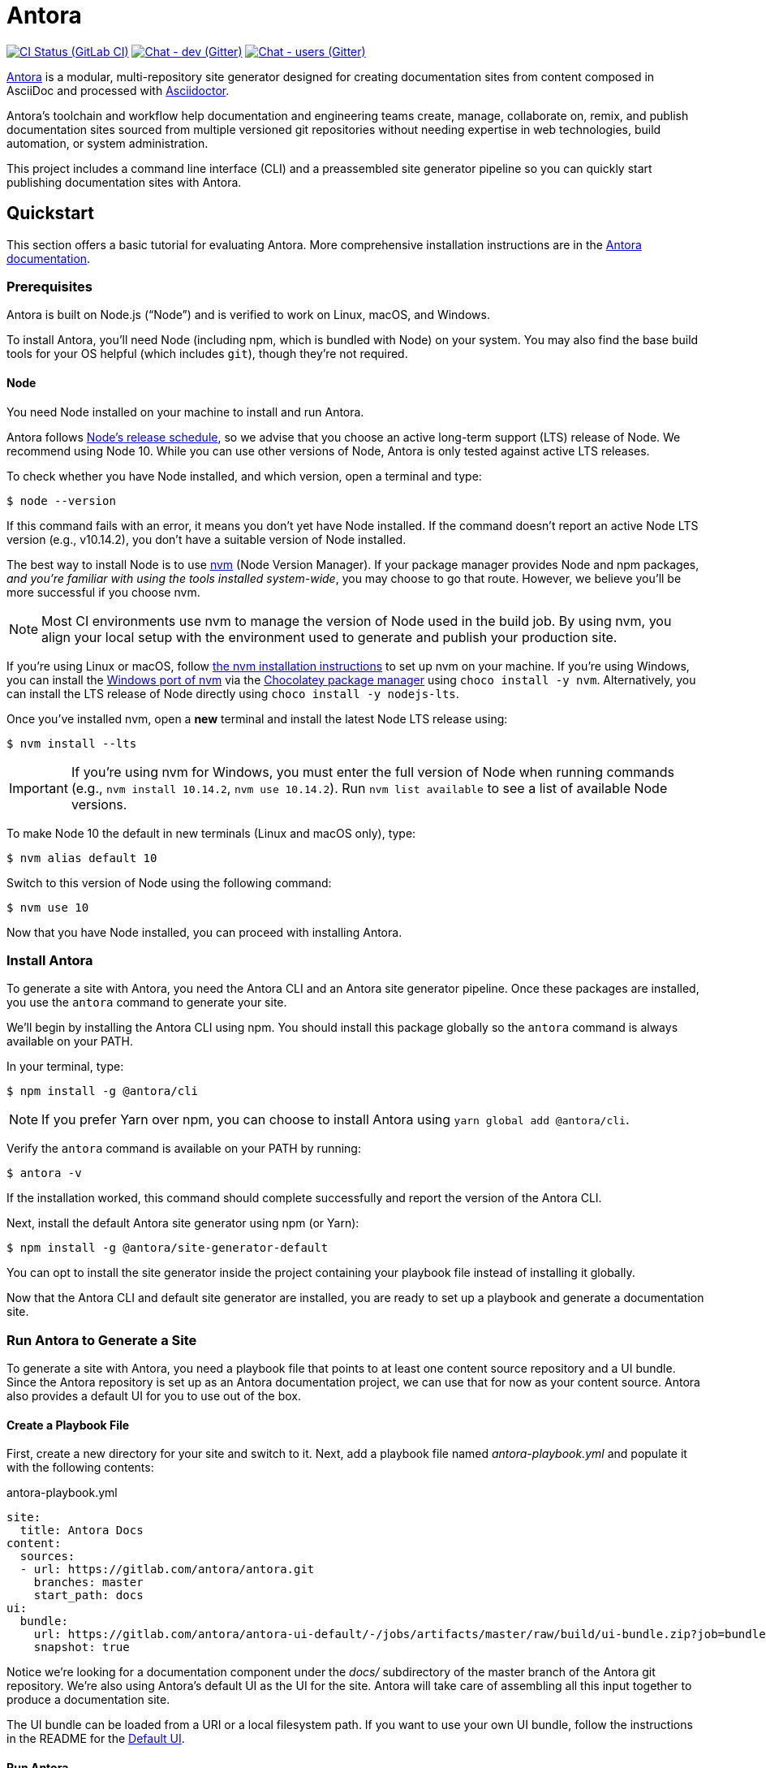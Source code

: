 = Antora
// Settings:
ifdef::env-gitlab[:outfilesuffix: .adoc]
:badges:
// Project URIs:
:uri-project: https://antora.org
:uri-docs: https://docs.antora.org
:uri-repo: https://gitlab.com/antora/antora
:uri-issues: {uri-repo}/issues
:uri-ci-pipelines: {uri-repo}/pipelines
:img-ci-status: {uri-repo}/badges/master/pipeline.svg
:uri-chat-dev: https://gitter.im/antora/dev
:img-chat-dev: https://img.shields.io/badge/chat-dev-blue.svg
:uri-chat-users: https://gitter.im/antora/users
:img-chat-users: https://img.shields.io/badge/chat-users-blue.svg
:uri-twitter: https://twitter.com/antoraproject
:uri-twitter-hash: https://twitter.com/hashtag/antora?src=hash
// External URIs:
:uri-asciidoctor: https://asciidoctor.org
:uri-choco: https://chocolatey.org
:uri-node-releases: https://nodejs.org/en/about/releases/
:uri-nvm: https://github.com/creationix/nvm
:uri-nvm-install: {uri-nvm}#installation
:uri-nvm-windows: https://github.com/coreybutler/nvm-windows
:uri-opendevise: https://opendevise.com
:uri-git-credential-store: https://git-scm.com/docs/git-credential-store
// Versions:
:version-node: 10.14.2

ifdef::badges[]
image:{img-ci-status}[CI Status (GitLab CI), link={uri-ci-pipelines}]
image:{img-chat-dev}[Chat - dev (Gitter), link={uri-chat-dev}]
image:{img-chat-users}[Chat - users (Gitter), link={uri-chat-users}]
endif::[]

{uri-project}[Antora] is a modular, multi-repository site generator designed for creating documentation sites from content composed in AsciiDoc and processed with {uri-asciidoctor}[Asciidoctor].

Antora's toolchain and workflow help documentation and engineering teams create, manage, collaborate on, remix, and publish documentation sites sourced from multiple versioned git repositories without needing expertise in web technologies, build automation, or system administration.

This project includes a command line interface (CLI) and a preassembled site generator pipeline so you can quickly start publishing documentation sites with Antora.

== Quickstart

This section offers a basic tutorial for evaluating Antora.
More comprehensive installation instructions are in the {uri-docs}[Antora documentation].

=== Prerequisites

Antora is built on Node.js ("`Node`") and is verified to work on Linux, macOS, and Windows.

To install Antora, you'll need Node (including npm, which is bundled with Node) on your system.
You may also find the base build tools for your OS helpful (which includes `git`), though they're not required.

==== Node

You need Node installed on your machine to install and run Antora.

Antora follows {uri-node-releases}[Node's release schedule], so we advise that you choose an active long-term support (LTS) release of Node.
We recommend using Node 10.
While you can use other versions of Node, Antora is only tested against active LTS releases.

To check whether you have Node installed, and which version, open a terminal and type:

 $ node --version

If this command fails with an error, it means you don't yet have Node installed.
If the command doesn't report an active Node LTS version (e.g., v{version-node}), you don't have a suitable version of Node installed.

The best way to install Node is to use {uri-nvm}[nvm] (Node Version Manager).
If your package manager provides Node and npm packages, _and you're familiar with using the tools installed system-wide_, you may choose to go that route.
However, we believe you'll be more successful if you choose nvm.

NOTE: Most CI environments use nvm to manage the version of Node used in the build job.
By using nvm, you align your local setup with the environment used to generate and publish your production site.

If you're using Linux or macOS, follow {uri-nvm-install}[the nvm installation instructions] to set up nvm on your machine.
If you're using Windows, you can install the {uri-nvm-windows}[Windows port of nvm] via the {uri-choco}[Chocolatey package manager] using `choco install -y nvm`.
Alternatively, you can install the LTS release of Node directly using `choco install -y nodejs-lts`.

Once you've installed nvm, open a *new* terminal and install the latest Node LTS release using:

 $ nvm install --lts

IMPORTANT: If you're using nvm for Windows, you must enter the full version of Node when running commands (e.g., `nvm install {version-node}`, `nvm use {version-node}`).
Run `nvm list available` to see a list of available Node versions.

To make Node 10 the default in new terminals (Linux and macOS only), type:

 $ nvm alias default 10

Switch to this version of Node using the following command:

 $ nvm use 10

Now that you have Node installed, you can proceed with installing Antora.

=== Install Antora

To generate a site with Antora, you need the Antora CLI and an Antora site generator pipeline.
Once these packages are installed, you use the `antora` command to generate your site.

We'll begin by installing the Antora CLI using npm.
You should install this package globally so the `antora` command is always available on your PATH.

In your terminal, type:

 $ npm install -g @antora/cli

NOTE: If you prefer Yarn over npm, you can choose to install Antora using `yarn global add @antora/cli`.

Verify the `antora` command is available on your PATH by running:

 $ antora -v

If the installation worked, this command should complete successfully and report the version of the Antora CLI.

Next, install the default Antora site generator using npm (or Yarn):

 $ npm install -g @antora/site-generator-default

You can opt to install the site generator inside the project containing your playbook file instead of installing it globally.

Now that the Antora CLI and default site generator are installed, you are ready to set up a playbook and generate a documentation site.

=== Run Antora to Generate a Site

To generate a site with Antora, you need a playbook file that points to at least one content source repository and a UI bundle.
Since the Antora repository is set up as an Antora documentation project, we can use that for now as your content source.
Antora also provides a default UI for you to use out of the box.

==== Create a Playbook File

First, create a new directory for your site and switch to it.
Next, add a playbook file named [.path]_antora-playbook.yml_ and populate it with the following contents:

.antora-playbook.yml
[source,yaml]
----
site:
  title: Antora Docs
content:
  sources:
  - url: https://gitlab.com/antora/antora.git
    branches: master
    start_path: docs
ui:
  bundle:
    url: https://gitlab.com/antora/antora-ui-default/-/jobs/artifacts/master/raw/build/ui-bundle.zip?job=bundle-stable
    snapshot: true
----

Notice we're looking for a documentation component under the [.path]_docs/_ subdirectory of the master branch of the Antora git repository.
We're also using Antora's default UI as the UI for the site.
Antora will take care of assembling all this input together to produce a documentation site.

The UI bundle can be loaded from a URI or a local filesystem path.
If you want to use your own UI bundle, follow the instructions in the README for the https://gitlab.com/antora/antora-ui-default/blob/master/README.adoc[Default UI].

==== Run Antora

To generate the site, simply point the `antora` command at your playbook file.

In your terminal, type:

 $ antora antora-playbook.yml

Antora will clone the content repository, convert the AsciiDoc pages to embeddable HTML, wrap the HTML in a page template from the UI, then assemble the pages together along with the assets into the destination folder, which defaults to [.path]_build/site_.

To view your site, navigate to any HTML page inside the destination folder in your browser.
Using this example, look for the entry point file [.path]_build/site/index.html_.
That file will redirect you to the start page.

==== Troubleshooting

If something goes wrong during generation, you'll see an error message in the terminal.
If this message does not provide enough information to fix the problem, you can ask Antora for more context.
To tell Antora to reveal the calls leading up to the error (i.e., the stacktrace), run the `antora` command again, this time with the `--stacktrace` option:

 $ antora --stacktrace antora-playbook.yml

Share this stacktrace when <<Getting Help,asking for help>>.

==== Using Private Repositories

If any of your content repositories require authentication, Antora will look up the credentials in the default git credential store file or one that you specify using the `--git-credentials-path` CLI option.
See the {uri-docs}/antora/latest/playbook/private-repository-auth[private repository authentication] documentation to learn more.

==== Changing Content

Antora also supports local content, which is essential for authoring.
If you want to make modifications to the documentation, you'll first need to clone the content repository (which in this example just happens to be the Antora repository):

 $ git clone https://gitlab.com/antora/antora.git workspace/antora

Next, update the content source entry in the playbook to point to the local checkout instead of the remote URL:

[source,yaml]
----
content:
  sources:
  - url: ./workspace/antora
    branches: master
    start_path: docs
----

Now, any changes you make to the content under the [.path]_workspace/antora/docs/_ folder will be visible the next time you generate the site.

==== Running a Local Server (Optional)

A site generated by Antora is designed to be viewable with or without a web server.
However, you may need to view your site through a web server to test certain features, such as indexified URLs or caching.
You can use the serve package for this purpose.

Install the serve package globally using npm:

 $ npm i -g serve@6.5.8

That puts a command by the same name on your PATH.
Now launch the web server by pointing it at the location of the generated site:

 $ serve build/site

Paste the provided URL into the location bar of your browser and you'll be viewing your site through a local web server.

== Getting Help

Antora is designed to help you easily write and publish your documentation.
However, we can't fully realize this goal without your feedback!
We encourage you to report issues, ask questions, share ideas, or discuss other aspects of this project using the communication tools provided below.

=== Issues

*Activity drives progress!*
To that end, the issue tracker is king.

The preferred means of communicating problems, ideas, and other feedback is through the project issue tracker.

* {uri-issues}[Issue tracker] (GitLab)

Any significant change or decision about the project must be logged there.

=== Chat

If you need to switch to real time input, you may be interested in visiting one of the chat rooms.
We've set up two chat rooms for discussing Antora.
Choose the one that best suits your needs.

* {uri-chat-users}[antora/users] (Gitter) -- Community support for Antora users.
* {uri-chat-dev}[antora/dev] (Gitter) -- Discussions involving the development of Antora.

Keep in mind that the discussion logs for these rooms are archived, but there is no guarantee those logs will be saved indefinitely.

=== Social

If you want to share your experience with Antora or help promote it, we encourage you to post about it on social media.
When you talk about Antora on Twitter, you can mention the official account for the project:

* {uri-twitter}[@antoraproject] (Twitter) -- The official Antora account on Twitter.

You can also use the {uri-twitter-hash}[#antora] hashtag to help promote the project or discover other people talking about it.

If you decide you want to get involved to help improve the project, then you'll be interested in the information provided in the <<Contributing>> section.

== Contributing

If you are interested in contributing to this project, please refer to the <<contributing.adoc#,contributing guide>>.
In this guide, you'll learn how to:

* <<contributing.adoc#set-up-workspace,set up your development workspace>>
* <<contributing.adoc#build-project,build the project>>
* <<contributing.adoc#project-rq,submit a merge request>>

Thanks in advance for helping to make this project a success!

== Release Policy and Schedule

The Antora core components include a default site generator package, the packages the default site generator delegates to, and a CLI package.
These packages are released together and follow semantic versioning rules (*major.minor.patch*).
Major versions are maintained for at least 1 year after the {uri-docs}/antora/latest/project/release-schedule[initial public stable release].
Only the latest minor release will receive patch releases.

The {uri-docs}/antora/latest/project/roadmap[project roadmap] provides the current development direction and schedule for Antora.

== Copyright and License

Copyright (C) 2017-2018 by OpenDevise Inc. and the individual contributors to Antora.

Use of this software is granted under the terms of the https://www.mozilla.org/en-US/MPL/2.0/[Mozilla Public License Version 2.0] (MPL-2.0).
See link:LICENSE[] to find the full license text.

== Authors

Development of Antora is led and sponsored by {uri-opendevise}[OpenDevise].
